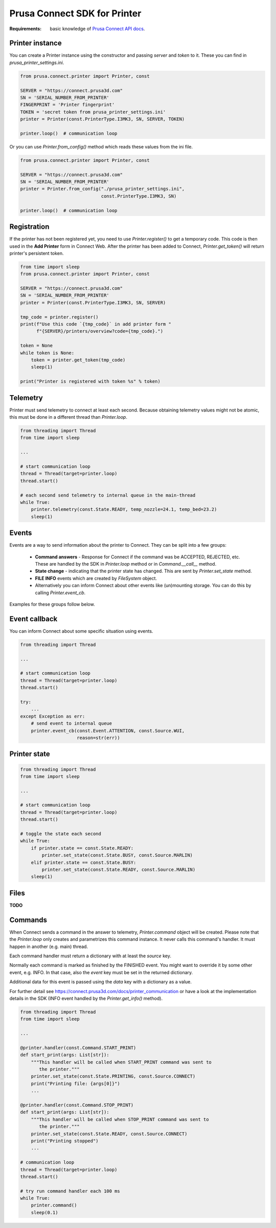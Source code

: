 Prusa Connect SDK for Printer
=============================

:Requirements: basic knowledge of `Prusa Connect API docs <https://connect.prusa3d.com/docs/>`_.

Printer instance
----------------
You can create a Printer instance using the constructor and passing `server` and `token` to it. These you can find in  `prusa_printer_settings.ini`.

.. code:: python

    from prusa.connect.printer import Printer, const

    SERVER = "https://connect.prusa3d.com"
    SN = 'SERIAL_NUMBER_FROM_PRINTER'
    FINGERPRINT = 'Printer fingerprint'
    TOKEN = 'secret token from prusa_printer_settings.ini'
    printer = Printer(const.PrinterType.I3MK3, SN, SERVER, TOKEN)

    printer.loop()  # communication loop

Or you can use `Printer.from_config()` method which reads these values from the ini file.

.. code:: python

    from prusa.connect.printer import Printer, const

    SERVER = "https://connect.prusa3d.com"
    SN = 'SERIAL_NUMBER_FROM_PRINTER'
    printer = Printer.from_config("./prusa_printer_settings.ini",
                                  const.PrinterType.I3MK3, SN)

    printer.loop()  # communication loop


Registration
------------
If the printer has not been registered yet, you need to use `Printer.register()` to get a temporary code. This code is then used in the **Add Printer** form in Connect Web. After the printer
has been added to Connect, `Printer.get_token()` will return printer's persistent token.

.. code:: python

    from time import sleep
    from prusa.connect.printer import Printer, const

    SERVER = "https://connect.prusa3d.com"
    SN = 'SERIAL_NUMBER_FROM_PRINTER'
    printer = Printer(const.PrinterType.I3MK3, SN, SERVER)

    tmp_code = printer.register()
    print(f"Use this code `{tmp_code}` in add printer form "
          f"{SERVER}/printers/overview?code={tmp_code}.")

    token = None
    while token is None:
        token = printer.get_token(tmp_code)
        sleep(1)

    print("Printer is registered with token %s" % token)

Telemetry
---------
Printer must send telemetry to connect at least each second. Because obtaining telemetry values might not be atomic, this must be done in a different thread than `Printer.loop`.

.. code:: python

    from threading import Thread
    from time import sleep

    ...

    # start communication loop
    thread = Thread(target=printer.loop)
    thread.start()

    # each second send telemetry to internal queue in the main-thread
    while True:
        printer.telemetry(const.State.READY, temp_nozzle=24.1, temp_bed=23.2)
        sleep(1)


Events
------
Events are a way to send information about the printer to Connect. They can be split into a few groups:

    * **Command answers** - Response for Connect if the command was be ACCEPTED,
      REJECTED, etc. These are handled by the SDK in `Printer.loop` method or in `Command.__call__` method.
    * **State change** - indicating that the printer state has changed. This are sent
      by `Printer.set_state` method.
    * **FILE INFO** events which are created by `FileSystem` object.
    * Alternatively you can inform Connect about other events like (un)mounting storage.
      You can do this by calling `Printer.event_cb`.

Examples for these groups follow below.

Event callback
--------------
You can inform Connect about some specific situation using events.

.. code:: python

    from threading import Thread

    ...

    # start communication loop
    thread = Thread(target=printer.loop)
    thread.start()

    try:
        ...
    except Exception as err:
        # send event to internal queue
        printer.event_cb(const.Event.ATTENTION, const.Source.WUI,
                         reason=str(err))

Printer state
-------------

.. code:: python

    from threading import Thread
    from time import sleep

    ...

    # start communication loop
    thread = Thread(target=printer.loop)
    thread.start()

    # toggle the state each second
    while True:
        if printer.state == const.State.READY:
            printer.set_state(const.State.BUSY, const.Source.MARLIN)
        elif printer.state == const.State.BUSY:
            printer.set_state(const.State.READY, const.Source.MARLIN)
        sleep(1)

Files
-----
**TODO**

Commands
--------
When Connect sends a command in the answer to telemetry,
`Printer.command` object will be created. Please note that the `Printer.loop`
only creates and parametrizes this command instance. It never
calls this command's handler. It must happen in another (e.g. main) thread.

Each command handler must return a dictionary with at least the `source` key.

Normally each command is marked as finished by the FINISHED event. You
might want to override it by some other event, e.g. INFO. In that case,
also the `event` key must be set in the returned dictionary.

Additional data for this event is passed using the `data` key with
a dictionary as a value.

For further detail see https://connect.prusa3d.com/docs/printer_communication
or have a look at the implementation details in the SDK (INFO event
handled by the `Printer.get_info()` method).

.. code:: python

    from threading import Thread
    from time import sleep

    ...

    @printer.handler(const.Command.START_PRINT)
    def start_print(args: List[str]):
        """This handler will be called when START_PRINT command was sent to
           the printer."""
        printer.set_state(const.State.PRINTING, const.Source.CONNECT)
        print("Printing file: {args[0]}")
        ...

    @printer.handler(const.Command.STOP_PRINT)
    def start_print(args: List[str]):
        """This handler will be called when STOP_PRINT command was sent to
           the printer."""
        printer.set_state(const.State.READY, const.Source.CONNECT)
        print("Printing stopped")
        ...

    # communication loop
    thread = Thread(target=printer.loop)
    thread.start()

    # try run command handler each 100 ms
    while True:
        printer.command()
        sleep(0.1)

